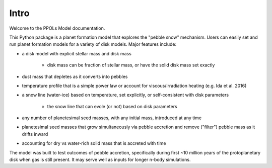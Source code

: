 Intro
=====

Welcome to the PPOLs Model documentation. 

This Python package is a planet formation model that explores the "pebble snow" mechanism. Users can easily set and run planet formation models for a variety of disk models. Major features include:

* a disk model with explicit stellar mass and disk mass
   
   * disk mass can be fraction of stellar mass, or have the solid disk mass set exactly

* dust mass that depletes as it converts into pebbles
* temperature profile that is a simple power law or account for viscous/irradiation heating (e.g. Ida et al. 2016)
* a snow line (water-ice) based on temperature, set explicitly, or self-consistent with disk parameters
   
   * the snow line that can evole (or not) based on disk parameters

* any number of planetesimal seed masses, with any initial mass, introduced at any time
* planetesimal seed masses that grow simultaneously via pebble accretion and remove ("filter") pebble mass as it drifts inward
* accounting for dry vs water-rich solid mass that is accreted with time

The model was built to test outcomes of pebble accretion, specifically during first ~10 million years of the protoplanetary disk when gas is still present. It may serve well as inputs for longer n-body simulations.